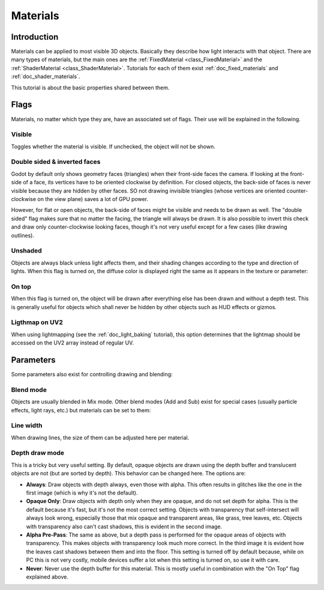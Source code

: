 .. _doc_materials:

Materials
=========

Introduction
------------

Materials can be applied to most visible 3D objects. Basically they
describe how light interacts with that object. There are many
types of materials, but the main ones are the
:ref:`FixedMaterial <class_FixedMaterial>` and the
:ref:`ShaderMaterial <class_ShaderMaterial>`.
Tutorials for each of them exist :ref:`doc_fixed_materials` and :ref:`doc_shader_materials`.

This tutorial is about the basic properties shared between them.

.. image:: img/material_flags.png

Flags
-----

Materials, no matter which type they are, have an associated set of flags.
Their use will be explained in the following.

Visible
~~~~~~~

Toggles whether the material is visible. If unchecked, the object will
not be shown.

Double sided & inverted faces
~~~~~~~~~~~~~~~~~~~~~~~~~~~~~

Godot by default only shows geometry faces (triangles) when their front-side
faces the camera. If looking at the front-side of a face, its vertices
have to be oriented clockwise by definition. For closed objects, the
back-side of faces is never visible because they are hidden by other
faces. SO not drawing invisible triangles (whose vertices are oriented
counter-clockwise on the view plane) saves a lot of GPU power.

However, for flat or open objects, the back-side of faces might be visible
and needs to be drawn as well. The "double sided" flag makes sure that no matter the facing,
the triangle will always be drawn. It is also possible to invert this
check and draw only counter-clockwise looking faces, though it's not
very useful except for a few cases (like drawing outlines).

Unshaded
~~~~~~~~

Objects are always black unless light affects them, and their shading
changes according to the type and direction of lights. When this flag is
turned on, the diffuse color is displayed right the same as it appears
in the texture or parameter:

.. image:: img/material_unshaded.png

On top
~~~~~~

When this flag is turned on, the object will be drawn after everything
else has been drawn and without a depth test. This is generally useful
for objects which shall never be hidden by other objects such as HUD effects
or gizmos.

Ligthmap on UV2
~~~~~~~~~~~~~~~

When using lightmapping (see the :ref:`doc_light_baking` tutorial), this option
determines that the lightmap should be accessed on the UV2 array instead
of regular UV.

Parameters
----------

Some parameters also exist for controlling drawing and blending:

Blend mode
~~~~~~~~~~

Objects are usually blended in Mix mode. Other blend modes (Add and Sub)
exist for special cases (usually particle effects, light rays, etc.) but
materials can be set to them:

.. image:: img/fixed_material_blend.png

Line width
~~~~~~~~~~

When drawing lines, the size of them can be adjusted here per material.

Depth draw mode
~~~~~~~~~~~~~~~

This is a tricky but very useful setting. By default, opaque objects are
drawn using the depth buffer and translucent objects are not (but are
sorted by depth). This behavior can be changed here. The options are:

-  **Always**: Draw objects with depth always, even those with alpha.
   This often results in glitches like the one in the first image (which
   is why it's not the default).
-  **Opaque Only**: Draw objects with depth only when they are opaque,
   and do not set depth for alpha. This is the default because it's fast,
   but it's not the most correct setting. Objects with transparency that
   self-intersect will always look wrong, especially those that mix
   opaque and transparent areas, like grass, tree leaves, etc. Objects
   with transparency also can't cast shadows, this is evident in the
   second image.
-  **Alpha Pre-Pass**: The same as above, but a depth pass is performed
   for the opaque areas of objects with transparency. This makes objects
   with transparency look much more correct. In the third image it is
   evident how the leaves cast shadows between them and into the floor.
   This setting is turned off by default because, while on PC this is
   not very costly, mobile devices suffer a lot when this setting is
   turned on, so use it with care.
-  **Never**: Never use the depth buffer for this material. This is
   mostly useful in combination with the "On Top" flag explained above.

.. image:: img/material_depth_draw.png
